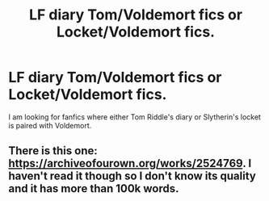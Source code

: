 #+TITLE: LF diary Tom/Voldemort fics or Locket/Voldemort fics.

* LF diary Tom/Voldemort fics or Locket/Voldemort fics.
:PROPERTIES:
:Score: 1
:DateUnix: 1604773334.0
:DateShort: 2020-Nov-07
:FlairText: Request
:END:
I am looking for fanfics where either Tom Riddle's diary or Slytherin's locket is paired with Voldemort.


** There is this one: [[https://archiveofourown.org/works/2524769]]. I haven't read it though so I don't know its quality and it has more than 100k words.
:PROPERTIES:
:Author: Why634
:Score: 2
:DateUnix: 1604792789.0
:DateShort: 2020-Nov-08
:END:

